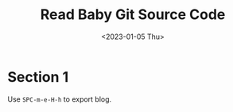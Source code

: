 #+title: Read Baby Git Source Code
#+date:  <2023-01-05 Thu>
#+hugo_lastmod:
#+hugo_base_dir: ../
#+hugo_categories: read-code
#+hugo_tags: read-code git
#+description: I find a well-commented git source code(based on Linus Torvalds first commit version) on the Internet, which is named baby-git by the commenter. It is really nice for those people who want to contribute to the real git project(including me).

* Section 1
Use =SPC-m-e-H-h= to export blog.
